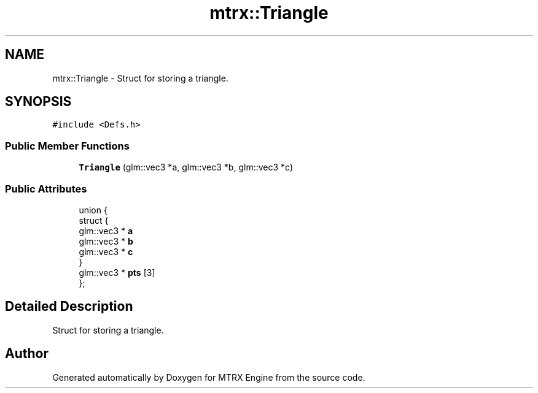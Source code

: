 .TH "mtrx::Triangle" 3 "Sat Dec 7 2019" "MTRX Engine" \" -*- nroff -*-
.ad l
.nh
.SH NAME
mtrx::Triangle \- Struct for storing a triangle\&.  

.SH SYNOPSIS
.br
.PP
.PP
\fC#include <Defs\&.h>\fP
.SS "Public Member Functions"

.in +1c
.ti -1c
.RI "\fBTriangle\fP (glm::vec3 *a, glm::vec3 *b, glm::vec3 *c)"
.br
.in -1c
.SS "Public Attributes"

.in +1c
.ti -1c
.RI "union {"
.br
.ti -1c
.RI "   struct {"
.br
.ti -1c
.RI "      glm::vec3 * \fBa\fP"
.br
.ti -1c
.RI "      glm::vec3 * \fBb\fP"
.br
.ti -1c
.RI "      glm::vec3 * \fBc\fP"
.br
.ti -1c
.RI "   } "
.br
.ti -1c
.RI "   glm::vec3 * \fBpts\fP [3]"
.br
.ti -1c
.RI "}; "
.br
.in -1c
.SH "Detailed Description"
.PP 
Struct for storing a triangle\&. 



.SH "Author"
.PP 
Generated automatically by Doxygen for MTRX Engine from the source code\&.
